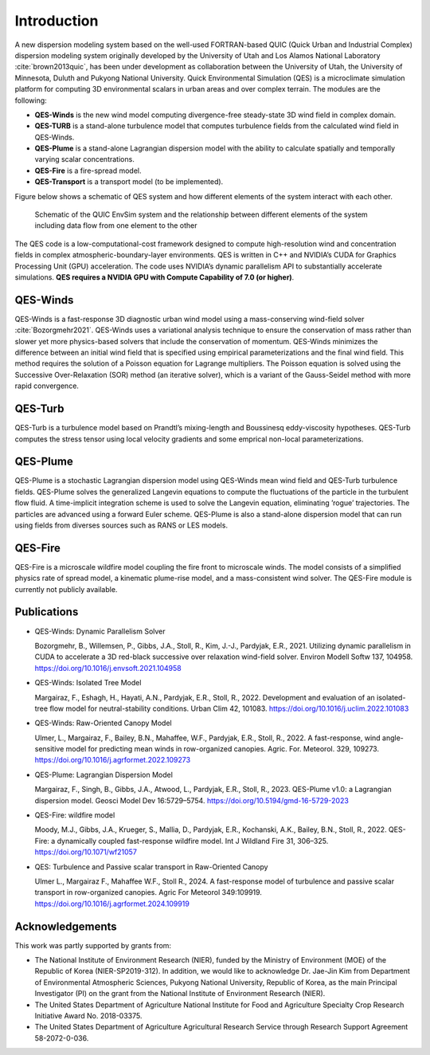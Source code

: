 Introduction
============

A new dispersion modeling system based on the well-used FORTRAN-based
QUIC (Quick Urban and Industrial Complex) dispersion modeling system
originally developed by the University of Utah and Los Alamos National
Laboratory :cite:`brown2013quic`, has been under development as
collaboration between the University of Utah, the University of
Minnesota, Duluth and Pukyong National University. Quick Environmental
Simulation (QES) is a microclimate simulation platform for computing 3D
environmental scalars in urban areas and over complex terrain. The
modules are the following:

-  **QES-Winds** is the new wind model computing divergence-free
   steady-state 3D wind field in complex domain.

-  **QES-TURB** is a stand-alone turbulence model that computes
   turbulence fields from the calculated wind field in QES-Winds.

-  **QES-Plume** is a stand-alone Lagrangian dispersion model with the
   ability to calculate spatially and temporally varying scalar
   concentrations.

-  **QES-Fire** is a fire-spread model.

-  **QES-Transport** is a transport model (to be implemented).

Figure below shows a schematic of QES system and how different elements
of the system interact with each other.

.. figure:: Images/QES_chart.png
   :width: 16cm

   Schematic of the QUIC EnvSim system and the relationship between
   different elements of the system including data flow from one element
   to the other

The QES code is a low-computational-cost framework designed to compute
high-resolution wind and concentration fields in complex
atmospheric-boundary-layer environments. QES is written in C++ and
NVIDIA’s CUDA for Graphics Processing Unit (GPU) acceleration. The code
uses NVIDIA’s dynamic parallelism API to substantially accelerate
simulations. **QES requires a NVIDIA GPU with Compute Capability of 7.0
(or higher)**.

QES-Winds
---------

QES-Winds is a fast-response 3D diagnostic urban wind model using a
mass-conserving wind-field solver :cite:`Bozorgmehr2021`. QES-Winds uses
a variational analysis technique to ensure the conservation of mass
rather than slower yet more physics-based solvers that include the
conservation of momentum. QES-Winds minimizes the difference between an
initial wind field that is specified using empirical parameterizations
and the final wind field. This method requires the solution of a Poisson
equation for Lagrange multipliers. The Poisson equation is solved using
the Successive Over-Relaxation (SOR) method (an iterative solver), which
is a variant of the Gauss-Seidel method with more rapid convergence.

QES-Turb
--------

QES-Turb is a turbulence model based on Prandtl’s mixing-length and
Boussinesq eddy-viscosity hypotheses. QES-Turb computes the stress
tensor using local velocity gradients and some emprical non-local
parameterizations.

QES-Plume
---------

QES-Plume is a stochastic Lagrangian dispersion model using QES-Winds
mean wind field and QES-Turb turbulence fields. QES-Plume solves the
generalized Langevin equations to compute the fluctuations of the
particle in the turbulent flow fluid. A time-implicit integration scheme
is used to solve the Langevin equation, eliminating ’rogue’
trajectories. The particles are advanced using a forward Euler scheme.
QES-Plume is also a stand-alone dispersion model that can run using
fields from diverses sources such as RANS or LES models.

QES-Fire
--------

QES-Fire is a microscale wildfire model coupling the fire front to
microscale winds. The model consists of a simplified physics rate of
spread model, a kinematic plume-rise model, and a mass-consistent wind
solver. The QES-Fire module is currently not publicly available.

Publications
------------

-  QES-Winds: Dynamic Parallelism Solver

   Bozorgmehr, B., Willemsen, P., Gibbs, J.A., Stoll, R., Kim, J.-J.,
   Pardyjak, E.R., 2021. Utilizing dynamic parallelism in CUDA to
   accelerate a 3D red-black successive over relaxation wind-field
   solver. Environ Modell Softw 137, 104958.
   https://doi.org/10.1016/j.envsoft.2021.104958

-  QES-Winds: Isolated Tree Model

   Margairaz, F., Eshagh, H., Hayati, A.N., Pardyjak, E.R., Stoll, R.,
   2022. Development and evaluation of an isolated-tree flow model for
   neutral-stability conditions. Urban Clim 42, 101083.
   https://doi.org/10.1016/j.uclim.2022.101083

-  QES-Winds: Raw-Oriented Canopy Model

   Ulmer, L., Margairaz, F., Bailey, B.N., Mahaffee, W.F., Pardyjak,
   E.R., Stoll, R., 2022. A fast-response, wind angle-sensitive model
   for predicting mean winds in row-organized canopies. Agric. For.
   Meteorol. 329, 109273.
   https://doi.org/10.1016/j.agrformet.2022.109273

-  QES-Plume: Lagrangian Dispersion Model

   Margairaz, F., Singh, B., Gibbs, J.A., Atwood, L., Pardyjak, E.R.,
   Stoll, R., 2023. QES-Plume v1.0: a Lagrangian dispersion model.
   Geosci Model Dev 16:5729–5754.
   https://doi.org/10.5194/gmd-16-5729-2023

-  QES-Fire: wildfire model

   Moody, M.J., Gibbs, J.A., Krueger, S., Mallia, D., Pardyjak, E.R.,
   Kochanski, A.K., Bailey, B.N., Stoll, R., 2022. QES-Fire: a
   dynamically coupled fast-response wildfire model. Int J Wildland Fire
   31, 306–325. https://doi.org/10.1071/wf21057

-  QES: Turbulence and Passive scalar transport in Raw-Oriented Canopy

   Ulmer L., Margairaz F., Mahaffee W.F., Stoll R., 2024. A
   fast-response model of turbulence and passive scalar transport in
   row-organized canopies. Agric For Meteorol 349:109919.
   https://doi.org/10.1016/j.agrformet.2024.109919

Acknowledgements
----------------

This work was partly supported by grants from:

-  The National Institute of Environment Research (NIER), funded by the
   Ministry of Environment (MOE) of the Republic of Korea
   (NIER-SP2019-312). In addition, we would like to acknowledge Dr.
   Jae-Jin Kim from Department of Environmental Atmospheric Sciences,
   Pukyong National University, Republic of Korea, as the main Principal
   Investigator (PI) on the grant from the National Institute of
   Environment Research (NIER).

-  The United States Department of Agriculture National Institute for
   Food and Agriculture Specialty Crop Research Initiative Award No.
   2018-03375.

-  The United States Department of Agriculture Agricultural Research
   Service through Research Support Agreement 58-2072-0-036.
